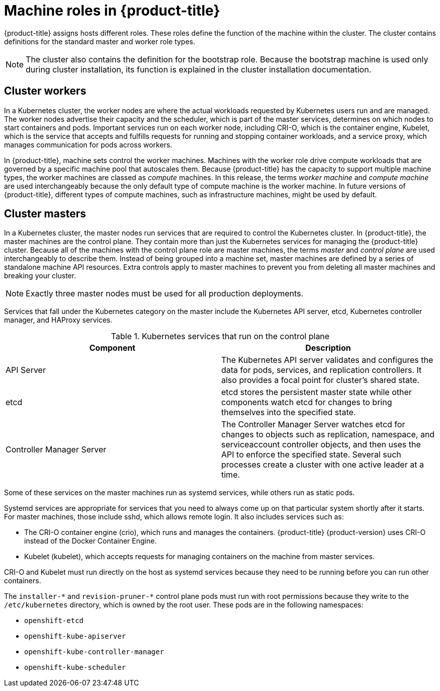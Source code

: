 // Module included in the following assemblies:
//
// * architecture/architecture.adoc
[id="architecture-machine-roles_{context}"]
= Machine roles in {product-title}

{product-title} assigns hosts different roles. These roles define the function of the machine within the cluster. The cluster contains definitions for the standard master and worker role types.

[NOTE]
====
The cluster also contains the definition for the bootstrap role. Because the bootstrap machine is used only during cluster installation, its function is explained in the cluster installation documentation.
====

[id="defining-workers_{context}"]
== Cluster workers

In a Kubernetes cluster, the worker nodes are where the actual workloads requested by Kubernetes users run and are managed. The worker nodes advertise their capacity and the scheduler, which is part of the master services, determines on which nodes to start containers and pods. Important services run on each worker node, including CRI-O, which is the container engine, Kubelet, which is the service that accepts and fulfills requests for running and stopping container workloads, and a service proxy, which manages communication for pods across workers.

In {product-title}, machine sets control the worker machines. Machines with the worker role drive compute workloads that are governed by a specific machine pool that autoscales them. Because {product-title} has the capacity to support multiple machine types, the worker machines are classed as _compute_ machines. In this release, the terms _worker machine_ and _compute machine_ are used interchangeably because the only default type of compute machine is the worker machine. In future versions of {product-title}, different types of compute machines, such as infrastructure machines, might be used by default.

[id="defining-masters_{context}"]
== Cluster masters

In a Kubernetes cluster, the master nodes run services that are required to control the Kubernetes cluster. In {product-title}, the master machines are the control plane. They contain more than just the Kubernetes services for managing the {product-title} cluster. Because all of the machines with the control plane role are master machines, the terms _master_ and _control plane_ are used interchangeably to describe them. Instead of being grouped into a machine set, master machines are defined by a series of standalone machine API resources. Extra controls apply to master machines to prevent you from deleting all master machines and breaking your cluster.

[NOTE]
====
Exactly three master nodes must be used for all production deployments.
====

Services that fall under the Kubernetes category on the master include the Kubernetes API server, etcd, Kubernetes controller manager, and HAProxy services.

.Kubernetes services that run on the control plane

[options="header"]
|===
|Component |Description
|API Server
|The Kubernetes API server validates and configures the data for pods, services,
and replication controllers. It also provides a focal point for cluster’s shared
state.
|etcd
|etcd stores the persistent master state while other components watch etcd for
changes to bring themselves into the specified state.
//etcd can be optionally configured for high availability, typically deployed with 2n+1 peer services.
|Controller Manager Server
|The Controller Manager Server watches etcd for changes to objects such as
replication, namespace, and serviceaccount controller objects, and then uses the
API to enforce the specified state. Several such processes create a cluster with
one active leader at a time.
|===

Some of these services on the master machines run as systemd services, while others run as static pods.

Systemd services are appropriate for services that you need to always come up on that particular system shortly after it starts. For master machines, those include sshd, which allows remote login. It also includes services such as:

* The CRI-O container engine (crio), which runs and manages the containers. {product-title} {product-version} uses CRI-O instead of the Docker Container Engine.
* Kubelet (kubelet), which accepts requests for managing containers on the machine from master services.

CRI-O and Kubelet must run directly on the host as systemd services because they need to be running before you can run other containers.

The [x-]`installer-*` and [x-]`revision-pruner-*` control plane pods must run with root permissions because they write to the `/etc/kubernetes` directory, which is owned by the root user. These pods are in the following namespaces:

* `openshift-etcd`
* `openshift-kube-apiserver`
* `openshift-kube-controller-manager`
* `openshift-kube-scheduler`
